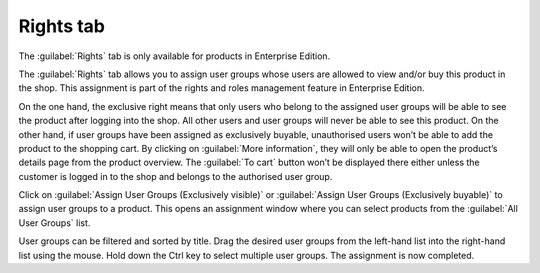 ﻿Rights tab
====================
The :guilabel:`Rights` tab is only available for products in Enterprise Edition.

The :guilabel:`Rights` tab allows you to assign user groups whose users are allowed to view and/or buy this product in the shop. This assignment is part of the rights and roles management feature in Enterprise Edition.

.. image:: ../../media/screenshots/oxbact01.png
   :alt: Products - Rights tab
   :class: with-shadow
   :height: 334
   :width: 650

On the one hand, the exclusive right means that only users who belong to the assigned user groups will be able to see the product after logging into the shop. All other users and user groups will never be able to see this product. On the other hand, if user groups have been assigned as exclusively buyable, unauthorised users won’t be able to add the product to the shopping cart. By clicking on :guilabel:`More information`, they will only be able to open the product’s details page from the product overview. The :guilabel:`To cart` button won’t be displayed there either unless the customer is logged in to the shop and belongs to the authorised user group.

Click on :guilabel:`Assign User Groups (Exclusively visible)` or :guilabel:`Assign User Groups (Exclusively buyable)` to assign user groups to a product. This opens an assignment window where you can select products from the :guilabel:`All User Groups` list.

.. image:: ../../media/screenshots/oxbact02.png
   :alt: Assign User Groups (Exclusively visible)
   :class: with-shadow
   :height: 314
   :width: 400

User groups can be filtered and sorted by title. Drag the desired user groups from the left-hand list into the right-hand list using the mouse. Hold down the Ctrl key to select multiple user groups. The assignment is now completed.

.. seealso:: :doc:`Rights and roles <../../konfiguration/rechte-und-rollen>`

.. Intern: oxbact, Status:, F1: article_rights.html